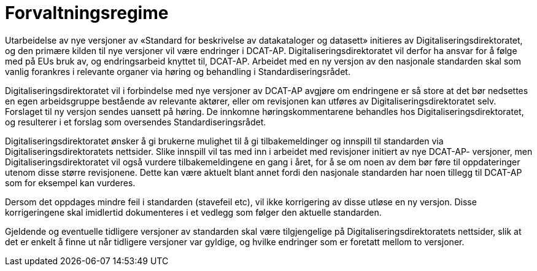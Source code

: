 = Forvaltningsregime

Utarbeidelse av nye versjoner av «Standard for beskrivelse av
datakataloger og datasett» initieres av Digitaliseringsdirektoratet, og den primære kilden til
nye versjoner vil være endringer i DCAT-AP. Digitaliseringsdirektoratet vil derfor ha ansvar
for å følge med på EUs bruk av, og endringsarbeid knyttet til, DCAT-AP.
Arbeidet med en ny versjon av den nasjonale standarden skal som vanlig
forankres i relevante organer via høring og behandling i
Standardiseringsrådet.

Digitaliseringsdirektoratet vil i forbindelse med nye versjoner av DCAT-AP avgjøre om
endringene er så store at det bør nedsettes en egen arbeidsgruppe
bestående av relevante aktører, eller om revisjonen kan utføres av Digitaliseringsdirektoratet
selv. Forslaget til ny versjon sendes uansett på høring. De innkomne
høringskommentarene behandles hos Digitaliseringsdirektoratet, og resulterer i et forslag som
oversendes Standardiseringsrådet.

Digitaliseringsdirektoratet ønsker å gi brukerne mulighet til å gi tilbakemeldinger og innspill
til standarden via Digitaliseringsdirektoratets nettsider. Slike innspill vil tas med inn i
arbeidet med revisjoner initiert av nye DCAT-AP- versjoner, men Digitaliseringsdirektoratet vil
også vurdere tilbakemeldingene en gang i året, for å se om noen av dem
bør føre til oppdateringer utenom disse større revisjonene. Dette kan
være aktuelt blant annet fordi den nasjonale standarden har noen tillegg til
DCAT-AP som for eksempel kan vurderes.

Dersom det oppdages mindre feil i standarden (stavefeil etc), vil ikke
korrigering av disse utløse en ny versjon. Disse korrigeringene skal
imidlertid dokumenteres i et vedlegg som følger den aktuelle standarden.

Gjeldende og eventuelle tidligere versjoner av standarden skal være
tilgjengelige på Digitaliseringsdirektoratets nettsider, slik at det er enkelt å finne ut når
tidligere versjoner var gyldige, og hvilke endringer som er foretatt
mellom to versjoner.

